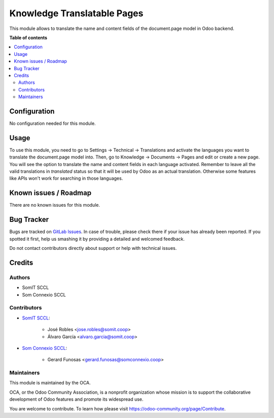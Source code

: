 ##############################
 Knowledge Translatable Pages
##############################

This module allows to translate the name and content fields of the
document.page model in Odoo backend.

**Table of contents**

.. contents::
   :local:

***************
 Configuration
***************

No configuration needed for this module.

*******
 Usage
*******

To use this module, you need to go to Settings -> Technical ->
Translations and activate the languages you want to translate the
document.page model into. Then, go to Knowledge -> Documents -> Pages
and edit or create a new page. You will see the option to translate the
name and content fields in each language activated. Remember to leave
all the valid translations in `translated` status so that it will be
used by Odoo as an actual translation. Otherwise some features like APIs
won't work for searching in those languages.

************************
 Known issues / Roadmap
************************

There are no known issues for this module.

*************
 Bug Tracker
*************

Bugs are tracked on `GitLab Issues
<https://gitlab.com/somitcoop/erp-research/odoo-helpdesk/-/issues>`_. In
case of trouble, please check there if your issue has already been
reported. If you spotted it first, help us smashing it by providing a
detailed and welcomed feedback.

Do not contact contributors directly about support or help with
technical issues.

*********
 Credits
*********

Authors
=======

-  SomIT SCCL
-  Som Connexio SCCL

Contributors
============

-  `SomIT SCCL <https://somit.coop>`_:

      -  José Robles <jose.robles@somit.coop>
      -  Álvaro García <alvaro.garcia@somit.coop>

-  `Som Connexio SCCL <https://somconnexio.coop>`_:

      -  Gerard Funosas <gerard.funosas@somconnexio.coop>

Maintainers
===========

This module is maintained by the OCA.

.. image:: https://odoo-community.org/logo.png
   :alt: Odoo Community Association
   :target: https://odoo-community.org

OCA, or the Odoo Community Association, is a nonprofit organization
whose mission is to support the collaborative development of Odoo
features and promote its widespread use.

You are welcome to contribute. To learn how please visit
https://odoo-community.org/page/Contribute.
